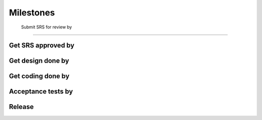 Milestones
=============


 Submit SRS for review by
---------------

Get SRS approved by 
---------------

Get design done by 
---------------
Get coding done by
-------------
Acceptance tests by
----------------
Release
--------------

